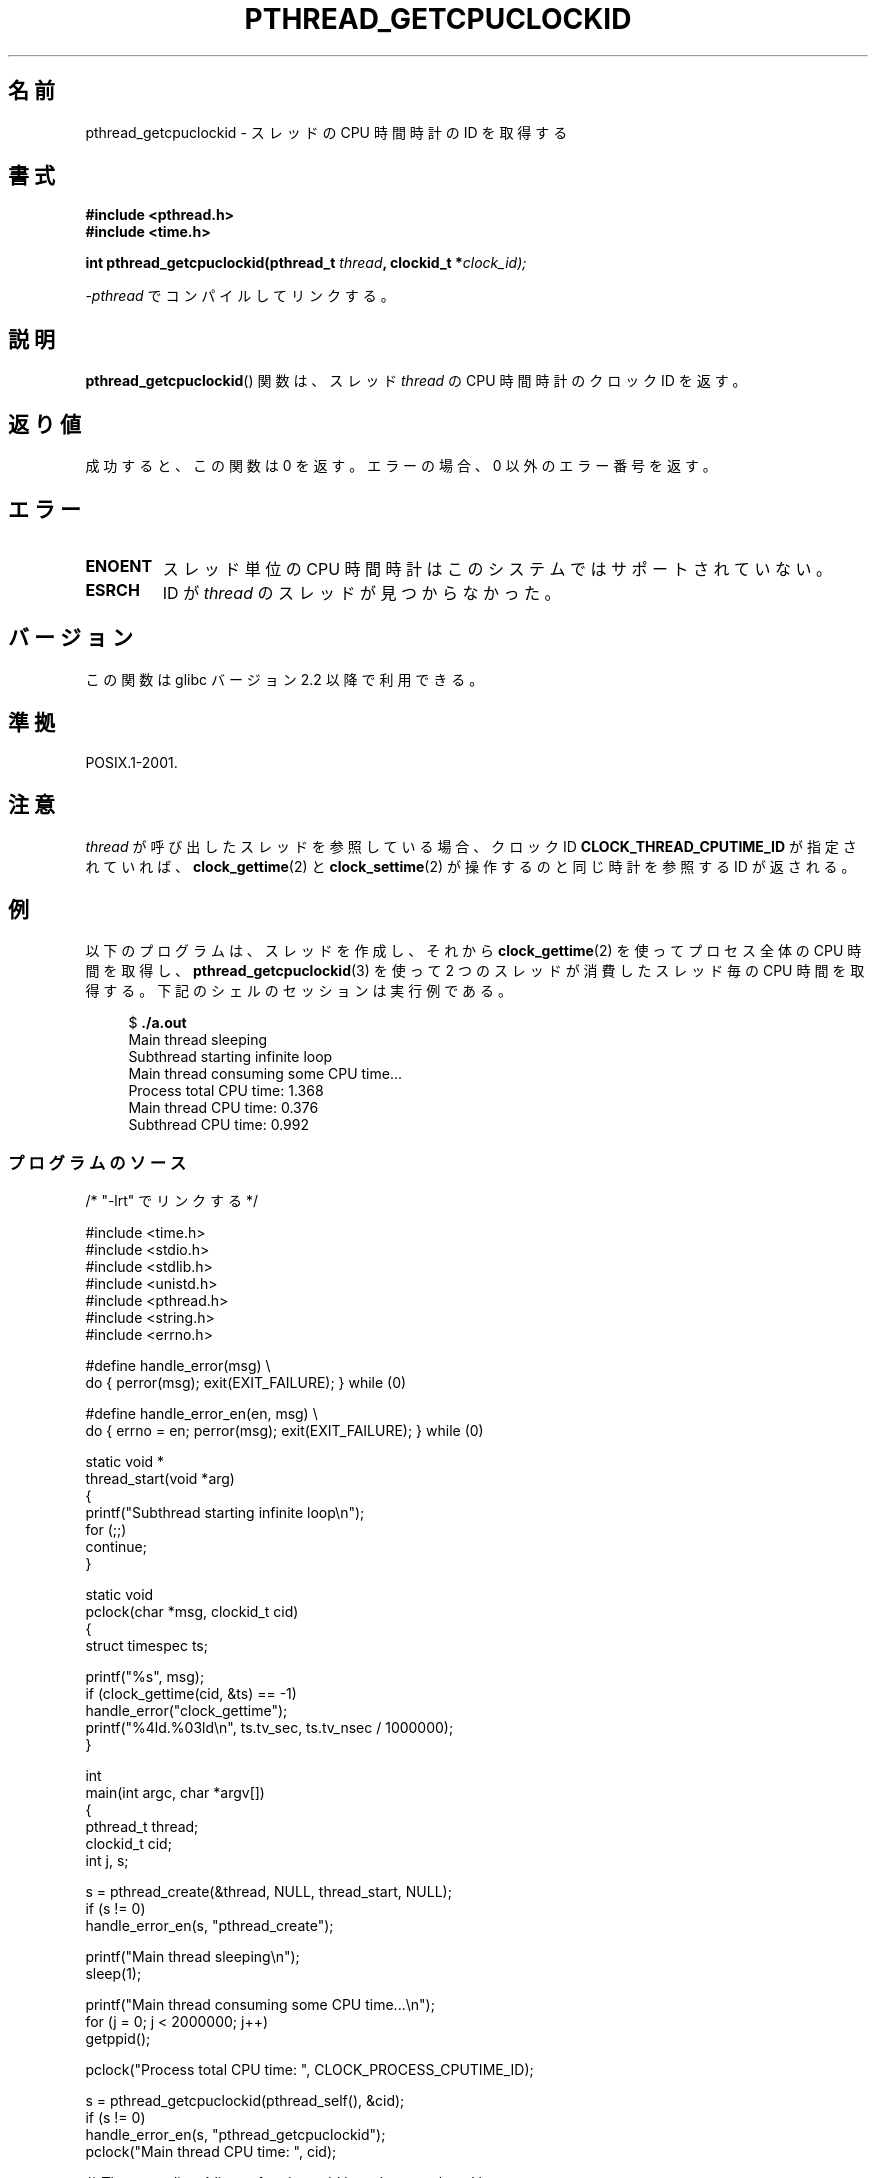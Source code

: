 .\" Copyright (c) 2009 Linux Foundation, written by Michael Kerrisk
.\"     <mtk.manpages@gmail.com>
.\"
.\" %%%LICENSE_START(VERBATIM)
.\" Permission is granted to make and distribute verbatim copies of this
.\" manual provided the copyright notice and this permission notice are
.\" preserved on all copies.
.\"
.\" Permission is granted to copy and distribute modified versions of this
.\" manual under the conditions for verbatim copying, provided that the
.\" entire resulting derived work is distributed under the terms of a
.\" permission notice identical to this one.
.\"
.\" Since the Linux kernel and libraries are constantly changing, this
.\" manual page may be incorrect or out-of-date.  The author(s) assume no
.\" responsibility for errors or omissions, or for damages resulting from
.\" the use of the information contained herein.  The author(s) may not
.\" have taken the same level of care in the production of this manual,
.\" which is licensed free of charge, as they might when working
.\" professionally.
.\"
.\" Formatted or processed versions of this manual, if unaccompanied by
.\" the source, must acknowledge the copyright and authors of this work.
.\" %%%LICENSE_END
.\"
.\"*******************************************************************
.\"
.\" This file was generated with po4a. Translate the source file.
.\"
.\"*******************************************************************
.\"
.\" Japanese Version Copyright (c) 2012  Akihiro MOTOKI
.\"         all rights reserved.
.\" Translated 2012-05-03, Akihiro MOTOKI <amotoki@gmail.com>
.\"
.TH PTHREAD_GETCPUCLOCKID 3 2009\-02\-08 Linux "Linux Programmer's Manual"
.SH 名前
pthread_getcpuclockid \- スレッドの CPU 時間時計の ID を取得する
.SH 書式
.nf
\fB#include <pthread.h>\fP
\fB#include <time.h>\fP

\fBint pthread_getcpuclockid(pthread_t \fP\fIthread\fP\fB, clockid_t *\fP\fIclock_id);\fP
.sp
\fI\-pthread\fP でコンパイルしてリンクする。
.fi
.SH 説明
.\" The clockid is constructed as follows:
.\" *clockid = CLOCK_THREAD_CPUTIME_ID | (pd->tid << CLOCK_IDFIELD_SIZE)
.\" where CLOCK_IDFIELD_SIZE is 3.
\fBpthread_getcpuclockid\fP() 関数は、
スレッド \fIthread\fP の CPU 時間時計のクロック ID を返す。
.SH 返り値
成功すると、この関数は 0 を返す。
エラーの場合、 0 以外のエラー番号を返す。
.SH エラー
.TP 
\fBENOENT\fP
.\" CLOCK_THREAD_CPUTIME_ID not defined
.\"
.\" Looking at nptl/pthread_getcpuclockid.c an ERANGE error would
.\" be possible if kernel thread IDs took more than 29 bits (which
.\" they currently cannot).
スレッド単位の CPU 時間時計はこのシステムではサポートされていない。
.TP 
\fBESRCH\fP
ID が \fIthread\fP のスレッドが見つからなかった。
.SH バージョン
この関数は glibc バージョン 2.2 以降で利用できる。
.SH 準拠
POSIX.1\-2001.
.SH 注意
\fIthread\fP が呼び出したスレッドを参照している場合、
クロック ID \fBCLOCK_THREAD_CPUTIME_ID\fP が指定されていれば、
\fBclock_gettime\fP(2) と \fBclock_settime\fP(2) が操作するのと同じ時計
を参照する ID が返される。
.SH 例
以下のプログラムは、スレッドを作成し、それから
\fBclock_gettime\fP(2) を使ってプロセス全体の CPU 時間を取得し、
\fBpthread_getcpuclockid\fP(3) を使って 2 つのスレッドが消費した
スレッド毎の CPU 時間を取得する。
下記のシェルのセッションは実行例である。

.in +4n
.nf
$ \fB./a.out\fP
Main thread sleeping
Subthread starting infinite loop
Main thread consuming some CPU time...
Process total CPU time:    1.368
Main thread CPU time:      0.376
Subthread CPU time:        0.992
.fi
.in
.SS プログラムのソース
\&
.nf
/* "\-lrt" でリンクする */

#include <time.h>
#include <stdio.h>
#include <stdlib.h>
#include <unistd.h>
#include <pthread.h>
#include <string.h>
#include <errno.h>

#define handle_error(msg) \e
        do { perror(msg); exit(EXIT_FAILURE); } while (0)

#define handle_error_en(en, msg) \e
        do { errno = en; perror(msg); exit(EXIT_FAILURE); } while (0)

static void *
thread_start(void *arg)
{
    printf("Subthread starting infinite loop\en");
    for (;;)
        continue;
}

static void
pclock(char *msg, clockid_t cid)
{
    struct timespec ts;

    printf("%s", msg);
    if (clock_gettime(cid, &ts) == \-1)
        handle_error("clock_gettime");
    printf("%4ld.%03ld\en", ts.tv_sec, ts.tv_nsec / 1000000);
}

int
main(int argc, char *argv[])
{
    pthread_t thread;
    clockid_t cid;
    int j, s;

    s = pthread_create(&thread, NULL, thread_start, NULL);
    if (s != 0)
        handle_error_en(s, "pthread_create");

    printf("Main thread sleeping\en");
    sleep(1);

    printf("Main thread consuming some CPU time...\en");
    for (j = 0; j < 2000000; j++)
        getppid();

    pclock("Process total CPU time: ", CLOCK_PROCESS_CPUTIME_ID);

    s = pthread_getcpuclockid(pthread_self(), &cid);
    if (s != 0)
        handle_error_en(s, "pthread_getcpuclockid");
    pclock("Main thread CPU time:   ", cid);

    /* The preceding 4 lines of code could have been replaced by:
       pclock("Main thread CPU time:   ", CLOCK_THREAD_CPUTIME_ID); */

    s = pthread_getcpuclockid(thread, &cid);
    if (s != 0)
        handle_error_en(s, "pthread_getcpuclockid");
    pclock("Subthread CPU time: 1    ", cid);

    exit(EXIT_SUCCESS);         /* Terminates both threads */
}
.fi
.SH 関連項目
\fBclock_gettime\fP(2), \fBclock_settime\fP(2), \fBtimer_create\fP(2),
\fBclock_getcpuclockid\fP(3), \fBpthread_self\fP(3), \fBpthreads\fP(7), \fBtime\fP(7)
.SH この文書について
この man ページは Linux \fIman\-pages\fP プロジェクトのリリース 3.65 の一部
である。プロジェクトの説明とバグ報告に関する情報は
http://www.kernel.org/doc/man\-pages/ に書かれている。
